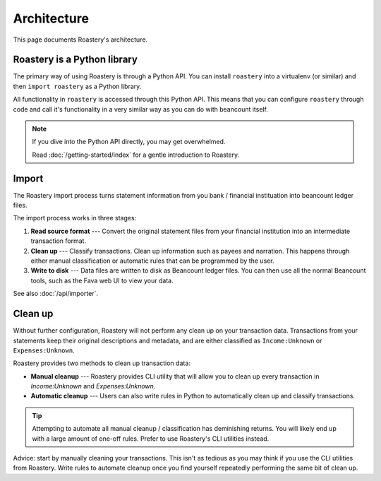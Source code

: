 Architecture
============

This page documents Roastery's architecture.

Roastery is a Python library
----------------------------

The primary way of using Roastery is through a Python API. You can install
``roastery`` into a virtualenv (or similar) and then ``import roastery`` as a
Python library.

All functionality in ``roastery`` is accessed through this Python API. This means
that you can configure ``roastery`` through code and call it's functionality in a
very similar way as you can do with beancount itself.

.. note::

  If you dive into the Python API directly, you may get overwhelmed.

  Read :doc:`/getting-started/index` for a gentle introduction to Roastery.

Import
------

The Roastery import process turns statement information from you bank /
financial instituation into beancount ledger files.

The import process works in three stages:

1. **Read source format** --- Convert the original statement files from your
   financial institution into an intermediate transaction format.
2. **Clean up** --- Classify transactions. Clean up information such as payees
   and narration. This happens through either manual classification or automatic
   rules that can be programmed by the user.
3. **Write to disk** --- Data files are written to disk as Beancount ledger
   files. You can then use all the normal Beancount tools, such as the Fava web
   UI to view your data.

See also :doc:`/api/importer`.

Clean up
--------

Without further configuration, Roastery will not perform any clean up on
your transaction data. Transactions from your statements keep their original
descriptions and metadata, and are either classified as ``Income:Unknown`` or
``Expenses:Unknown``.

Roastery provides two methods to clean up transaction data:

- **Manual cleanup** --- Roastery provides CLI utility that will allow you
  to clean up every transaction in `Income:Unknown` and `Expenses:Unknown`.
- **Automatic cleanup** --- Users can also write rules in Python to
  automatically clean up and classify transactions.

.. tip::

   Attempting to automate all manual cleanup / classification has deminishing
   returns. You will likely end up with a large amount of one-off rules. Prefer to
   use Roastery's CLI utilities instead.

Advice: start by manually cleaning your transactions. This isn't as tedious as
you may think if you use the CLI utilities from Roastery. Write rules to
automate cleanup once you find yourself repeatedly performing the same bit of
clean up.
